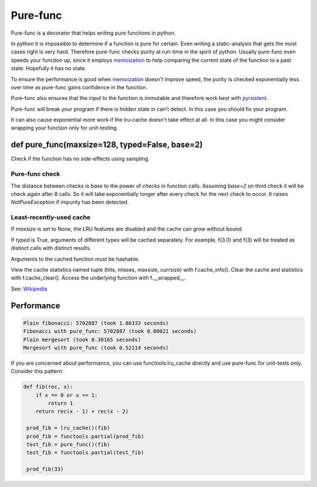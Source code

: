
=========
Pure-func
=========

|travis| |pypi|

.. |travis| image:: https://travis-ci.org/adfinis-sygroup/pure_func.svg?branch=master  # noqa
    :target: https://travis-ci.org/adfinis-sygroup/pure_func

.. |pypi| image:: https://badge.fury.io/py/pure-func.svg
    :target: https://badge.fury.io/py/pure-func

Pure-func is a decorator that helps writing pure functions in python.

In python it is impossible to determine if a function is pure for certain.
Even writing a static-analysis that gets the most cases right is very hard.
Therefore pure-func checks purity at run-time in the spirit of python. Usually
pure-func even speeds your function up, since it employs memoization_ to help
comparing the current state of the function to a past state: Hopefully it has
no state.

To ensure the performance is good when memoization_ doesn't improve speed, the
purity is checked exponentially less over time as pure-func gains confidence in
the function.

.. _memoization: https://en.wikipedia.org/wiki/Memoization

Pure-func also ensures that the input to the function is immutable and
therefore work best with pyrsistent_.

.. _pyrsistent: https://pyrsistent.readthedocs.io/en/latest/

Pure-func will break your program if there is hidden state in can't detect. In
this case you should fix your program.

It can also cause exponential more work if the lru-cache doesn't take effect at
all. In this case you might consider wrapping your function only for
unit-testing.

def pure_func(maxsize=128, typed=False, base=2)
===============================================

Check if the function has no side-effects using sampling.

Pure-func check
---------------

The distance between checks is *base* to the power of *checks* in function
calls. Assuming *base=2* on third check it will be check again after 8
calls. So it will take exponentially longer after every check for the next
check to occur. It raises *NotPureException* if impurity has been detected.


Least-recently-used cache
-------------------------

If *maxsize* is set to None, the LRU features are disabled and the cache
can grow without bound.

If *typed* is True, arguments of different types will be cached separately.
For example, f(3.0) and f(3) will be treated as distinct calls with
distinct results.

Arguments to the cached function must be hashable.

View the cache statistics named tuple (hits, misses, maxsize, currsize)
with f.cache_info().  Clear the cache and statistics with f.cache_clear().
Access the underlying function with f.__wrapped__.

See: Wikipedia_

.. _Wikipedia: http://en.wikipedia.org/wiki/Cache_algorithms#Least_Recently_Used  # noqa

Performance
===========

.. code-block:: text

   Plain fibonacci: 5702887 (took 1.86333 seconds)
   Fibonacci with pure_func: 5702887 (took 0.00021 seconds)
   Plain mergesort (took 0.30165 seconds)
   Mergesort with pure_func (took 0.52114 seconds)

If you are concerned about performance, you can use functools.lru_cache
directly and use pure-func for unit-tests only. Consider this pattern:

.. code-block:: python

   def fib(rec, x):
       if x == 0 or x == 1:
           return 1
       return rec(x - 1) + rec(x - 2)

    prod_fib = lru_cache()(fib)
    prod_fib = functools.partial(prod_fib)
    test_fib = pure_func()(fib)
    test_fib = functools.partial(test_fib)

    prod_fib(33)
